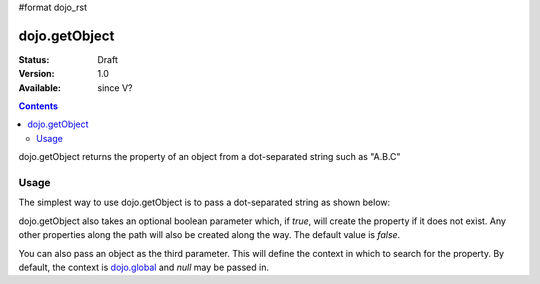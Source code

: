 #format dojo_rst

dojo.getObject
===============

:Status: Draft
:Version: 1.0
:Available: since V?

.. contents::
   :depth: 2

dojo.getObject returns the property of an object from a dot-separated string such as "A.B.C"

=====
Usage
=====

The simplest way to use dojo.getObject is to pass a dot-separated string as shown below:

.. code-block :: javascript
 :linenos:

 <script type="text/javascript">
   // define an object
   var foo = {
     bar: "some value"
   };

   // get the "foo.bar" property
   dojo.getObject("foo.bar");  // returns "some value"
 </script>

dojo.getObject also takes an optional boolean parameter which, if `true`, will create the property if it does not exist.  Any other properties along the path will also be created along the way.  The default value is `false`.

.. code-block :: javascript
 :linenos:

 <script type="text/javascript">
   // define an object
   var foo = {
     bar: "some value"
   };

   // get the "foo.baz" property, create it if it doesn't exist
   dojo.getObject("foo.baz", true); // returns foo.baz - an empty object {}
   /*
     foo == {
       bar: "some value",
       baz: {}
     }
   */
 </script>

You can also pass an object as the third parameter.  This will define the context in which to search for the property.  By default, the context is `dojo.global <dojo.global>`_ and `null` may be passed in.

.. code-block :: javascript
 :linenos:

 <script type="text/javascript">
   // define an object
   var foo = {
     bar: "some value"
   };

   // get the "bar" property of the foo object
   dojo.getObject("bar", false, foo); // returns "some value"
 </script>
